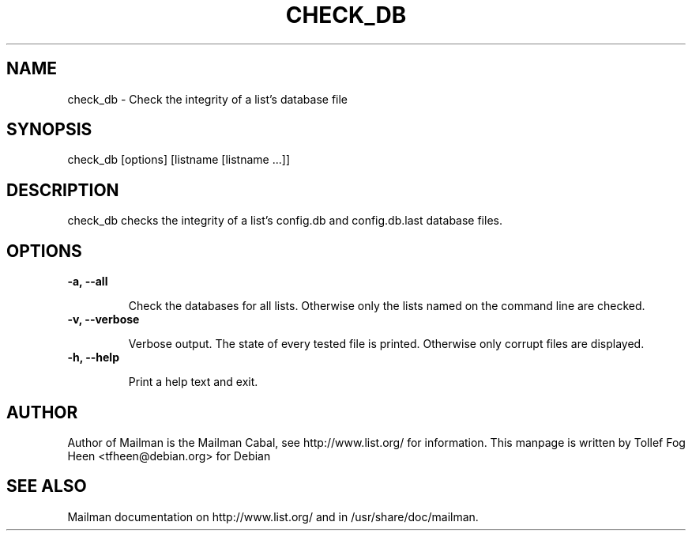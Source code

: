 .TH CHECK_DB 8 2006-08-09
.SH NAME
check_db \- Check the integrity of a list's database file

.SH SYNOPSIS
check_db [options] [listname [listname ...]]

.SH DESCRIPTION

check_db checks the integrity of a list's config.db and
config.db.last database files.

.SH OPTIONS

.TP
\fB\-a\fB, \fB\-\-\fBall\fB

Check the databases for all lists.  Otherwise only the lists named on
the command line are checked.

.TP
\fB\-v\fB, \fB\-\-\fBverbose\fB

Verbose output.  The state of every tested file is printed.
Otherwise only corrupt files are displayed.

.TP
\fB\-h\fB, \fB\-\-\fBhelp\fB

Print a help text and exit.

.SH AUTHOR
Author of Mailman is the Mailman Cabal, see http://www.list.org/ for
information.  This manpage is written by Tollef Fog Heen
<tfheen@debian.org> for Debian

.SH SEE ALSO
Mailman documentation on http://www.list.org/ and in
/usr/share/doc/mailman.
